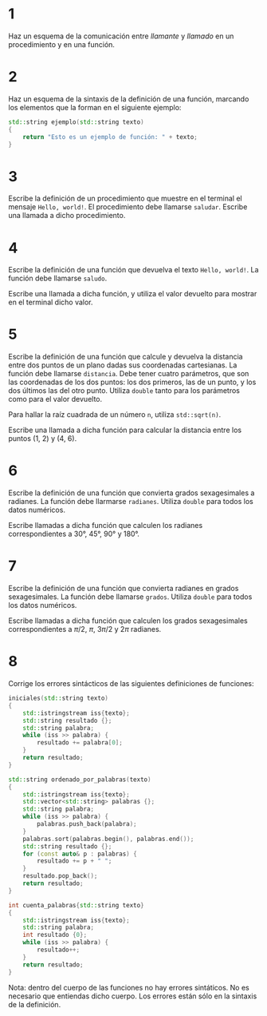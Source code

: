 #+OPTIONS: num:nil
#+OPTIONS: prop:t
* 1

Haz un esquema de la comunicación entre /llamante/ y /llamado/ en un procedimiento y en una función.
* 2
Haz un esquema de la sintaxis de la definición de una función,
   marcando los elementos que la forman en el siguiente ejemplo:

#+BEGIN_SRC cpp
std::string ejemplo(std::string texto)
{
    return "Esto es un ejemplo de función: " + texto;
}
#+END_SRC
* 3
Escribe la definición de un procedimiento que muestre en el terminal el mensaje =Hello, world!=. El procedimiento debe llamarse =saludar=. Escribe una llamada a dicho procedimiento.
* 4
Escribe la definición de una función que devuelva el texto =Hello, world!=. La función debe llamarse =saludo=.

Escribe una llamada a dicha función, y utiliza el valor devuelto para mostrar en el terminal dicho valor.
* 5
Escribe la definición de una función que calcule y devuelva la distancia entre dos puntos de un plano dadas sus coordenadas cartesianas. La función debe llamarse =distancia=. Debe tener cuatro parámetros, que son las coordenadas de los dos puntos: los dos primeros, las de un punto, y los dos últimos las del otro punto. Utiliza =double= tanto para los parámetros como para el valor devuelto.

Para hallar la raíz cuadrada de un número =n=, utiliza =std::sqrt(n)=.

Escribe una llamada a dicha función para calcular la distancia entre los puntos (1, 2) y (4, 6).
* 6

Escribe la definición de una función que convierta grados sexagesimales a radianes. La función debe llarmarse =radianes=. Utiliza =double= para todos los datos numéricos.

Escribe llamadas a dicha función que calculen los radianes correspondientes a 30°, 45°, 90° y 180°.
* 7
Escribe la definición de una función que convierta radianes en grados sexagesimales. La función debe llamarse =grados=. Utiliza =double= para todos los datos numéricos.

Escribe llamadas a dicha función que calculen los grados sexagesimales correspondientes a $\pi/2$, $\pi$, $3\pi/2$ y $2\pi$ radianes.
* 8
Corrige los errores sintácticos de las siguientes definiciones de funciones:
#+begin_src cpp
iniciales(std::string texto)
{
    std::istringstream iss{texto};
    std::string resultado {};
    std::string palabra;
    while (iss >> palabra) {
        resultado += palabra[0];
    }
    return resultado;
}

std::string ordenado_por_palabras(texto)
{
    std::istringstream iss{texto};
    std::vector<std::string> palabras {};
    std::string palabra;
    while (iss >> palabra) {
        palabras.push_back(palabra);
    }
    palabras.sort(palabras.begin(), palabras.end());
    std::string resultado {};
    for (const auto& p : palabras) {
        resultado += p + " ";
    }
    resultado.pop_back();
    return resultado;
}

int cuenta_palabras{std::string texto}
{
    std::istringstream iss{texto};
    std::string palabra;
    int resultado {0};
    while (iss >> palabra) {
        resultado++;
    }
    return resultado;
}
#+end_src

Nota: dentro del cuerpo de las funciones no hay errores sintáticos. No es necesario que entiendas dicho cuerpo. Los errores están sólo en la sintaxis de la definición.

